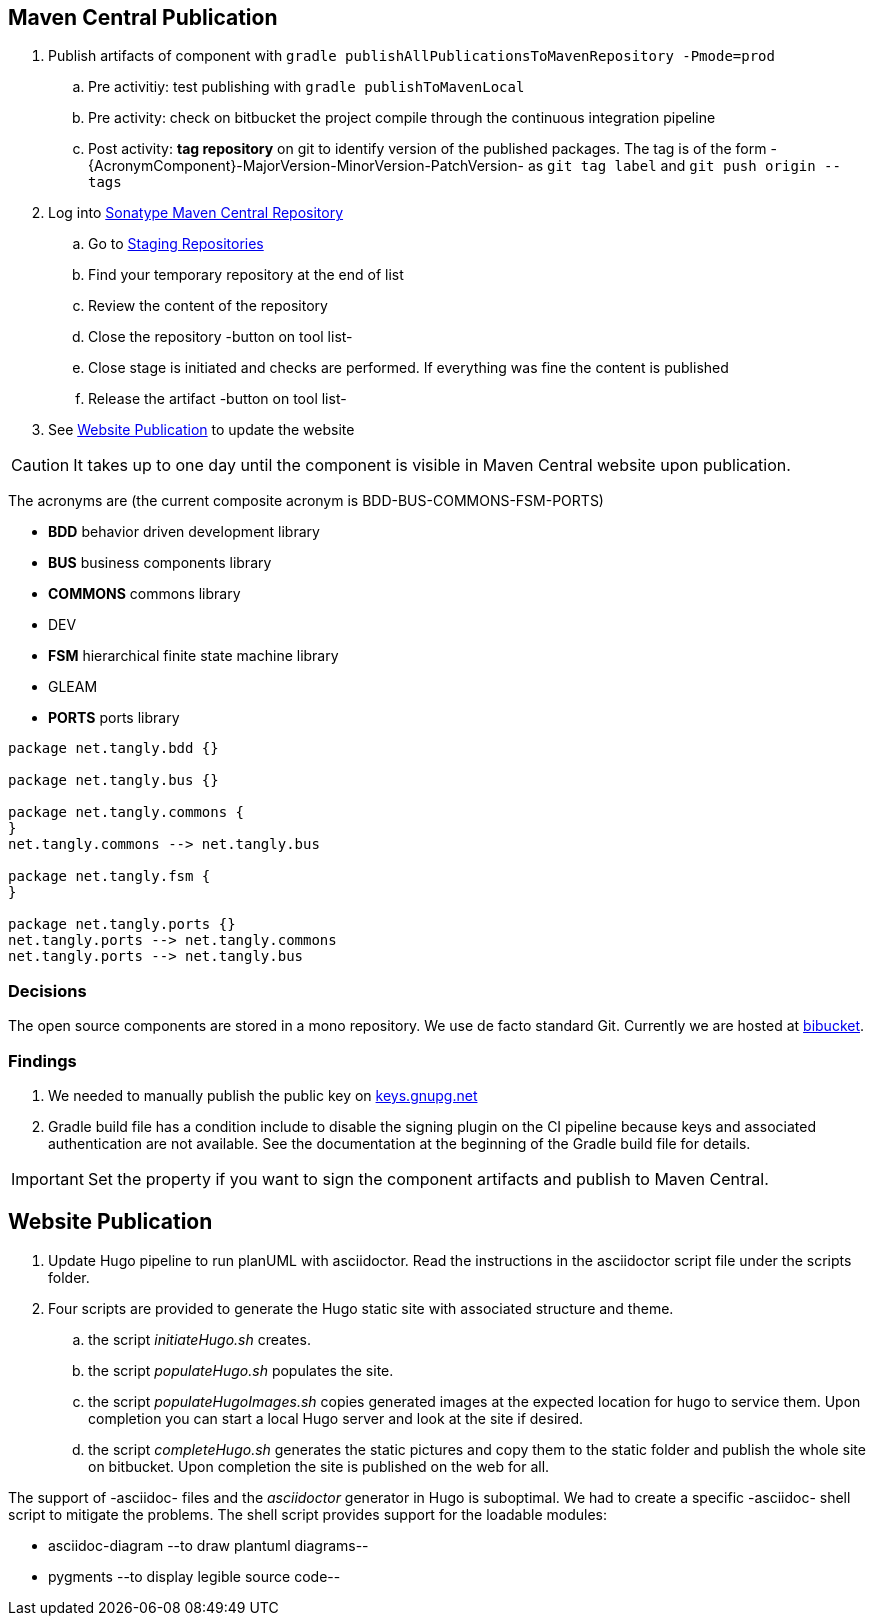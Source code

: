 :company: https://www.tangly.net/[tangly llc]
:copyright: CC-BY-SA 4.0
:icons: font
:source-highlighter: pygments
:pygments-style: manni

== Maven Central Publication

. Publish artifacts of component with ``gradle publishAllPublicationsToMavenRepository -Pmode=prod``
.. Pre activitiy: test publishing with ``gradle publishToMavenLocal``
.. Pre activity: check on bitbucket the project compile through the continuous integration pipeline
.. Post activity: *tag repository* on git to identify version of the published packages.
The tag is of the form -{AcronymComponent}-MajorVersion-MinorVersion-PatchVersion- as
``git tag label`` and ``git push origin --tags``
. Log into https://oss.sonatype.org/#welcome[Sonatype Maven Central Repository]
.. Go to https://oss.sonatype.org/#stagingRepositories[Staging Repositories]
.. Find your temporary repository at the end of list
.. Review the content of the repository
.. Close the repository -button on tool list-
.. Close stage is initiated and checks are performed.
If everything was fine the content is published
.. Release the artifact -button on tool list-
. See <<website-publication>> to update the website

[CAUTION]
====
It takes up to one day until the component is visible in Maven Central website upon publication.
====

The acronyms are (the current composite acronym is BDD-BUS-COMMONS-FSM-PORTS)

* *BDD* behavior driven development library
* *BUS* business components library
* *COMMONS* commons library
* DEV
* *FSM* hierarchical finite state machine library
* GLEAM
* *PORTS* ports library

[plantuml,tangly-componentsDependencies,svg]
....
package net.tangly.bdd {}

package net.tangly.bus {}

package net.tangly.commons {
}
net.tangly.commons --> net.tangly.bus

package net.tangly.fsm {
}

package net.tangly.ports {}
net.tangly.ports --> net.tangly.commons
net.tangly.ports --> net.tangly.bus
....

=== Decisions

The open source components are stored in a mono repository.
We use de facto standard Git.
Currently we are hosted at https://bitbucket.org[bibucket].

=== Findings

. We needed to manually publish the public key on http://keys.gnupg.net[keys.gnupg.net]
. Gradle build file has a condition include to disable the signing plugin on the CI pipeline because keys and associated authentication are not available.
See the documentation at the beginning of the Gradle build file for details.

IMPORTANT: Set the property if you want to sign the component artifacts and publish to Maven Central.

[#website-publication]
== Website Publication

. Update Hugo pipeline to run planUML with asciidoctor.
Read the instructions in the asciidoctor script file under the scripts folder.
. Four scripts are provided to generate the Hugo static site with associated structure and theme.
.. the script _initiateHugo.sh_ creates.
.. the script _populateHugo.sh_ populates the site.
.. the script _populateHugoImages.sh_ copies generated images at the expected location for hugo to service them.
Upon completion you can start a local Hugo server and look at the site if desired.
.. the script _completeHugo.sh_ generates the static pictures and copy them to the static folder and publish the whole site on bitbucket.
Upon completion the site is published on the web for all.

The support of -asciidoc- files and the _asciidoctor_ generator in Hugo is suboptimal.
We had to create a specific -asciidoc- shell script to mitigate the problems.
The shell script provides support for the loadable modules:

* asciidoc-diagram --to draw plantuml diagrams--
* pygments --to display legible source code--